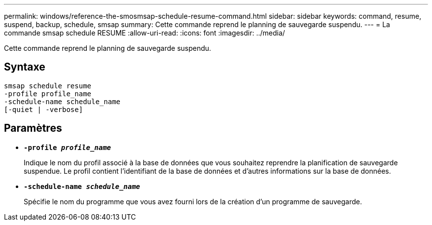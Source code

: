---
permalink: windows/reference-the-smosmsap-schedule-resume-command.html 
sidebar: sidebar 
keywords: command, resume, suspend, backup, schedule, smsap 
summary: Cette commande reprend le planning de sauvegarde suspendu. 
---
= La commande smsap schedule RESUME
:allow-uri-read: 
:icons: font
:imagesdir: ../media/


[role="lead"]
Cette commande reprend le planning de sauvegarde suspendu.



== Syntaxe

[listing]
----

smsap schedule resume
-profile profile_name
-schedule-name schedule_name
[-quiet | -verbose]
----


== Paramètres

* *`-profile _profile_name_`*
+
Indique le nom du profil associé à la base de données que vous souhaitez reprendre la planification de sauvegarde suspendue. Le profil contient l'identifiant de la base de données et d'autres informations sur la base de données.

* *`-schedule-name _schedule_name_`*
+
Spécifie le nom du programme que vous avez fourni lors de la création d'un programme de sauvegarde.


